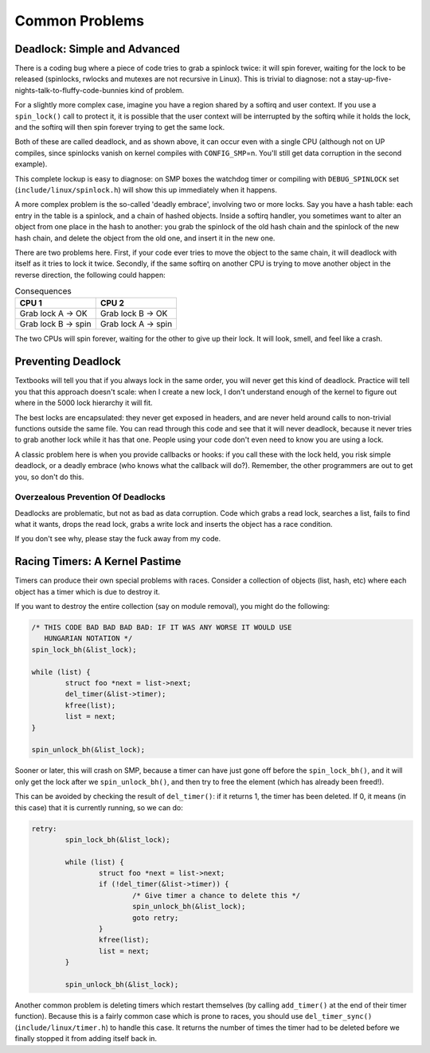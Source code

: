 
.. _common-problems:

===============
Common Problems
===============


.. _deadlock:

Deadlock: Simple and Advanced
=============================

There is a coding bug where a piece of code tries to grab a spinlock twice: it will spin forever, waiting for the lock to be released (spinlocks, rwlocks and mutexes are not
recursive in Linux). This is trivial to diagnose: not a stay-up-five-nights-talk-to-fluffy-code-bunnies kind of problem.

For a slightly more complex case, imagine you have a region shared by a softirq and user context. If you use a ``spin_lock()`` call to protect it, it is possible that the user
context will be interrupted by the softirq while it holds the lock, and the softirq will then spin forever trying to get the same lock.

Both of these are called deadlock, and as shown above, it can occur even with a single CPU (although not on UP compiles, since spinlocks vanish on kernel compiles with
``CONFIG_SMP``\ =n. You'll still get data corruption in the second example).

This complete lockup is easy to diagnose: on SMP boxes the watchdog timer or compiling with ``DEBUG_SPINLOCK`` set (``include/linux/spinlock.h``) will show this up immediately when
it happens.

A more complex problem is the so-called 'deadly embrace', involving two or more locks. Say you have a hash table: each entry in the table is a spinlock, and a chain of hashed
objects. Inside a softirq handler, you sometimes want to alter an object from one place in the hash to another: you grab the spinlock of the old hash chain and the spinlock of the
new hash chain, and delete the object from the old one, and insert it in the new one.

There are two problems here. First, if your code ever tries to move the object to the same chain, it will deadlock with itself as it tries to lock it twice. Secondly, if the same
softirq on another CPU is trying to move another object in the reverse direction, the following could happen:



.. table:: Consequences

    +--------------------------------------------------------------------------------------------+--------------------------------------------------------------------------------------------+
    | CPU 1                                                                                      | CPU 2                                                                                      |
    +============================================================================================+============================================================================================+
    | Grab lock A -> OK                                                                          | Grab lock B -> OK                                                                          |
    +--------------------------------------------------------------------------------------------+--------------------------------------------------------------------------------------------+
    | Grab lock B -> spin                                                                        | Grab lock A -> spin                                                                        |
    +--------------------------------------------------------------------------------------------+--------------------------------------------------------------------------------------------+


The two CPUs will spin forever, waiting for the other to give up their lock. It will look, smell, and feel like a crash.


.. _techs-deadlock-prevent:

Preventing Deadlock
===================

Textbooks will tell you that if you always lock in the same order, you will never get this kind of deadlock. Practice will tell you that this approach doesn't scale: when I create
a new lock, I don't understand enough of the kernel to figure out where in the 5000 lock hierarchy it will fit.

The best locks are encapsulated: they never get exposed in headers, and are never held around calls to non-trivial functions outside the same file. You can read through this code
and see that it will never deadlock, because it never tries to grab another lock while it has that one. People using your code don't even need to know you are using a lock.

A classic problem here is when you provide callbacks or hooks: if you call these with the lock held, you risk simple deadlock, or a deadly embrace (who knows what the callback will
do?). Remember, the other programmers are out to get you, so don't do this.


.. _techs-deadlock-overprevent:

Overzealous Prevention Of Deadlocks
-----------------------------------

Deadlocks are problematic, but not as bad as data corruption. Code which grabs a read lock, searches a list, fails to find what it wants, drops the read lock, grabs a write lock
and inserts the object has a race condition.

If you don't see why, please stay the fuck away from my code.


.. _racing-timers:

Racing Timers: A Kernel Pastime
===============================

Timers can produce their own special problems with races. Consider a collection of objects (list, hash, etc) where each object has a timer which is due to destroy it.

If you want to destroy the entire collection (say on module removal), you might do the following:


.. code-block:: c

            /* THIS CODE BAD BAD BAD BAD: IF IT WAS ANY WORSE IT WOULD USE
               HUNGARIAN NOTATION */
            spin_lock_bh(&list_lock);

            while (list) {
                    struct foo *next = list->next;
                    del_timer(&list->timer);
                    kfree(list);
                    list = next;
            }

            spin_unlock_bh(&list_lock);

Sooner or later, this will crash on SMP, because a timer can have just gone off before the ``spin_lock_bh()``, and it will only get the lock after we ``spin_unlock_bh()``, and then
try to free the element (which has already been freed!).

This can be avoided by checking the result of ``del_timer()``: if it returns 1, the timer has been deleted. If 0, it means (in this case) that it is currently running, so we can
do:


.. code-block:: c

            retry:
                    spin_lock_bh(&list_lock);

                    while (list) {
                            struct foo *next = list->next;
                            if (!del_timer(&list->timer)) {
                                    /* Give timer a chance to delete this */
                                    spin_unlock_bh(&list_lock);
                                    goto retry;
                            }
                            kfree(list);
                            list = next;
                    }

                    spin_unlock_bh(&list_lock);

Another common problem is deleting timers which restart themselves (by calling ``add_timer()`` at the end of their timer function). Because this is a fairly common case which is
prone to races, you should use ``del_timer_sync()`` (``include/linux/timer.h``) to handle this case. It returns the number of times the timer had to be deleted before we finally
stopped it from adding itself back in.
